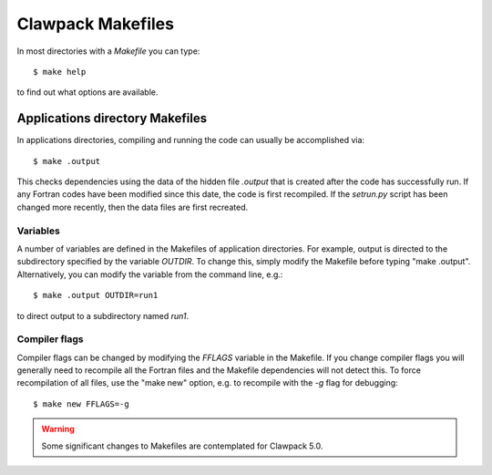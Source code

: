 
.. _makefiles:


*************************************
Clawpack Makefiles
*************************************

In most directories with a `Makefile` you can type::

    $ make help

to find out what options are available.

Applications directory Makefiles
--------------------------------

In applications directories, compiling and running the code can usually be
accomplished via::

    $ make .output

This checks dependencies using the data of the hidden file `.output` that is
created after the code has successfully run.  If any Fortran codes have been
modified since this date, the code is first recompiled.  If the `setrun.py`
script has been changed more recently, then the data files are first
recreated.

Variables
+++++++++

A number of variables are defined in the Makefiles of application
directories.  For example, output is directed to the subdirectory specified
by the variable `OUTDIR`.  To change this, simply modify the Makefile before
typing "make .output".  Alternatively, you can modify the variable from the
command line, e.g.::

    $ make .output OUTDIR=run1

to direct output to a subdirectory named `run1`.

Compiler flags
++++++++++++++

Compiler flags can be changed by modifying the `FFLAGS` variable in the
Makefile.  If you change compiler flags you will generally need to recompile
all the Fortran files and the Makefile dependencies will not detect this.
To force recompilation of all files, use the "make new" option, e.g. to
recompile with the `-g` flag for debugging::

    $ make new FFLAGS=-g



.. warning::
   Some significant changes to Makefiles are contemplated for Clawpack 5.0.



